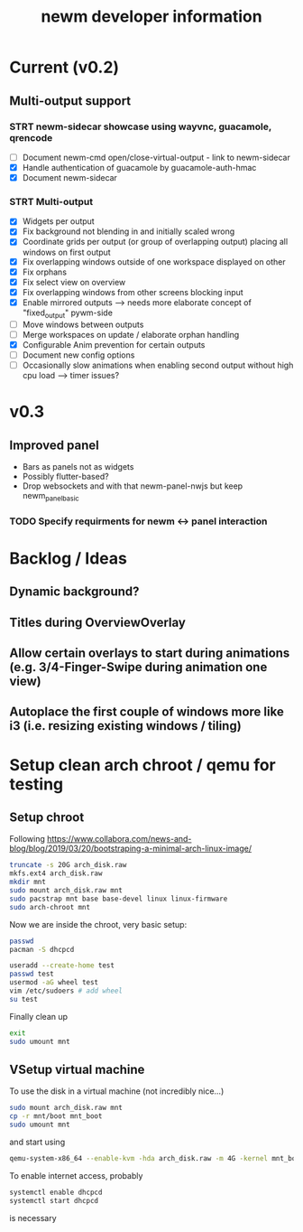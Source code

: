 #+TITLE: newm developer information

* Current (v0.2)
** Multi-output support
*** STRT newm-sidecar showcase using wayvnc, guacamole, qrencode
- [ ] Document newm-cmd open/close-virtual-output - link to newm-sidecar
- [X] Handle authentication of guacamole by guacamole-auth-hmac
- [X] Document newm-sidecar
*** STRT Multi-output
- [X] Widgets per output
- [X] Fix background not blending in and initially scaled wrong
- [X] Coordinate grids per output (or group of overlapping output) placing all windows on first output
- [X] Fix overlapping windows outside of one workspace displayed on other
- [X] Fix orphans
- [X] Fix select view on overview
- [X] Fix  overlapping windows from other screens blocking input
- [X] Enable mirrored outputs --> needs more elaborate concept of "fixed_output" pywm-side
- [ ] Move windows between outputs
- [ ] Merge workspaces on update / elaborate orphan handling
- [X] Configurable Anim prevention for certain outputs
- [ ] Document new config options
- [ ] Occasionally slow animations when enabling second output without high cpu load --> timer issues?

* v0.3
** Improved panel
- Bars as panels not as widgets
- Possibly flutter-based?
- Drop websockets and with that newm-panel-nwjs but keep newm_panel_basic
*** TODO Specify requirments for newm <-> panel interaction

* Backlog / Ideas
** Dynamic background?
** Titles during OverviewOverlay
** Allow certain overlays to start during animations (e.g. 3/4-Finger-Swipe during animation one view)
** Autoplace the first couple of windows more like i3 (i.e. resizing existing windows / tiling)


* Setup clean arch chroot / qemu for testing

** Setup chroot

Following https://www.collabora.com/news-and-blog/blog/2019/03/20/bootstraping-a-minimal-arch-linux-image/

#+BEGIN_SRC sh
truncate -s 20G arch_disk.raw
mkfs.ext4 arch_disk.raw
mkdir mnt
sudo mount arch_disk.raw mnt
sudo pacstrap mnt base base-devel linux linux-firmware
sudo arch-chroot mnt
#+END_SRC

Now we are inside the chroot, very basic setup:

#+BEGIN_SRC sh
passwd
pacman -S dhcpcd

useradd --create-home test
passwd test
usermod -aG wheel test
vim /etc/sudoers # add wheel
su test
#+END_SRC

Finally clean up

#+BEGIN_SRC sh
exit
sudo umount mnt
#+END_SRC

** VSetup virtual machine

To use the disk in a virtual machine (not incredibly nice...)

#+BEGIN_SRC sh
sudo mount arch_disk.raw mnt
cp -r mnt/boot mnt_boot
sudo umount mnt
#+END_SRC

and start using

#+BEGIN_SRC sh
qemu-system-x86_64 --enable-kvm -hda arch_disk.raw -m 4G -kernel mnt_boot/vmlinuz-linux -initrd mnt_boot/initramfs-linux[-fallback].img -append "root=/dev/sda rw" -vga virtio
#+END_SRC

To enable internet access, probably

#+BEGIN_SRC sh
systemctl enable dhcpcd
systemctl start dhcpcd
#+END_SRC

is necessary
